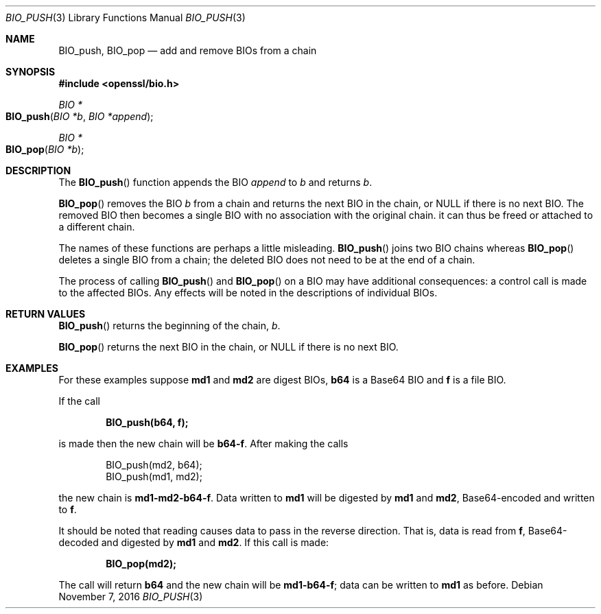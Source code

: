 .\"	$OpenBSD: BIO_push.3,v 1.3 2016/11/07 15:52:47 jmc Exp $
.\"	OpenSSL 76ed5a42 Jun 29 13:38:55 2014 +0100
.\"
.\" This file was written by Dr. Stephen Henson <steve@openssl.org>.
.\" Copyright (c) 2000, 2014 The OpenSSL Project.  All rights reserved.
.\"
.\" Redistribution and use in source and binary forms, with or without
.\" modification, are permitted provided that the following conditions
.\" are met:
.\"
.\" 1. Redistributions of source code must retain the above copyright
.\"    notice, this list of conditions and the following disclaimer.
.\"
.\" 2. Redistributions in binary form must reproduce the above copyright
.\"    notice, this list of conditions and the following disclaimer in
.\"    the documentation and/or other materials provided with the
.\"    distribution.
.\"
.\" 3. All advertising materials mentioning features or use of this
.\"    software must display the following acknowledgment:
.\"    "This product includes software developed by the OpenSSL Project
.\"    for use in the OpenSSL Toolkit. (http://www.openssl.org/)"
.\"
.\" 4. The names "OpenSSL Toolkit" and "OpenSSL Project" must not be used to
.\"    endorse or promote products derived from this software without
.\"    prior written permission. For written permission, please contact
.\"    openssl-core@openssl.org.
.\"
.\" 5. Products derived from this software may not be called "OpenSSL"
.\"    nor may "OpenSSL" appear in their names without prior written
.\"    permission of the OpenSSL Project.
.\"
.\" 6. Redistributions of any form whatsoever must retain the following
.\"    acknowledgment:
.\"    "This product includes software developed by the OpenSSL Project
.\"    for use in the OpenSSL Toolkit (http://www.openssl.org/)"
.\"
.\" THIS SOFTWARE IS PROVIDED BY THE OpenSSL PROJECT ``AS IS'' AND ANY
.\" EXPRESSED OR IMPLIED WARRANTIES, INCLUDING, BUT NOT LIMITED TO, THE
.\" IMPLIED WARRANTIES OF MERCHANTABILITY AND FITNESS FOR A PARTICULAR
.\" PURPOSE ARE DISCLAIMED.  IN NO EVENT SHALL THE OpenSSL PROJECT OR
.\" ITS CONTRIBUTORS BE LIABLE FOR ANY DIRECT, INDIRECT, INCIDENTAL,
.\" SPECIAL, EXEMPLARY, OR CONSEQUENTIAL DAMAGES (INCLUDING, BUT
.\" NOT LIMITED TO, PROCUREMENT OF SUBSTITUTE GOODS OR SERVICES;
.\" LOSS OF USE, DATA, OR PROFITS; OR BUSINESS INTERRUPTION)
.\" HOWEVER CAUSED AND ON ANY THEORY OF LIABILITY, WHETHER IN CONTRACT,
.\" STRICT LIABILITY, OR TORT (INCLUDING NEGLIGENCE OR OTHERWISE)
.\" ARISING IN ANY WAY OUT OF THE USE OF THIS SOFTWARE, EVEN IF ADVISED
.\" OF THE POSSIBILITY OF SUCH DAMAGE.
.\"
.Dd $Mdocdate: November 7 2016 $
.Dt BIO_PUSH 3
.Os
.Sh NAME
.Nm BIO_push ,
.Nm BIO_pop
.Nd add and remove BIOs from a chain
.Sh SYNOPSIS
.In openssl/bio.h
.Ft BIO *
.Fo BIO_push
.Fa "BIO *b"
.Fa "BIO *append"
.Fc
.Ft BIO *
.Fo BIO_pop
.Fa "BIO *b"
.Fc
.Sh DESCRIPTION
The
.Fn BIO_push
function appends the BIO
.Fa append
to
.Fa b
and returns
.Fa b .
.Pp
.Fn BIO_pop
removes the BIO
.Fa b
from a chain and returns the next BIO in the chain, or
.Dv NULL
if there is no next BIO.
The removed BIO then becomes a single BIO with no association with the
original chain.
it can thus be freed or attached to a different chain.
.Pp
The names of these functions are perhaps a little misleading.
.Fn BIO_push
joins two BIO chains whereas
.Fn BIO_pop
deletes a single BIO from a chain;
the deleted BIO does not need to be at the end of a chain.
.Pp
The process of calling
.Fn BIO_push
and
.Fn BIO_pop
on a BIO may have additional consequences:
a control call is made to the affected BIOs.
Any effects will be noted in the descriptions of individual BIOs.
.Sh RETURN VALUES
.Fn BIO_push
returns the beginning of the chain,
.Fa b .
.Pp
.Fn BIO_pop
returns the next BIO in the chain, or
.Dv NULL
if there is no next BIO.
.Sh EXAMPLES
For these examples suppose
.Sy md1
and
.Sy md2
are digest BIOs,
.Sy b64
is a Base64 BIO and
.Sy f
is a file BIO.
.Pp
If the call
.Pp
.Dl BIO_push(b64, f);
.Pp
is made then the new chain will be
.Sy b64-f .
After making the calls
.Bd -literal -offset indent
BIO_push(md2, b64);
BIO_push(md1, md2);
.Ed
.Pp
the new chain is
.Sy md1-md2-b64-f .
Data written to
.Sy md1
will be digested
by
.Sy md1
and
.Sy md2 ,
Base64-encoded and written to
.Sy f .
.Pp
It should be noted that reading causes data to pass
in the reverse direction.
That is, data is read from
.Sy f ,
Base64-decoded and digested by
.Sy md1
and
.Sy md2 .
If this call is made:
.Pp
.Dl BIO_pop(md2);
.Pp
The call will return
.Sy b64
and the new chain will be
.Sy md1-b64-f ;
data can be written to
.Sy md1
as before.
